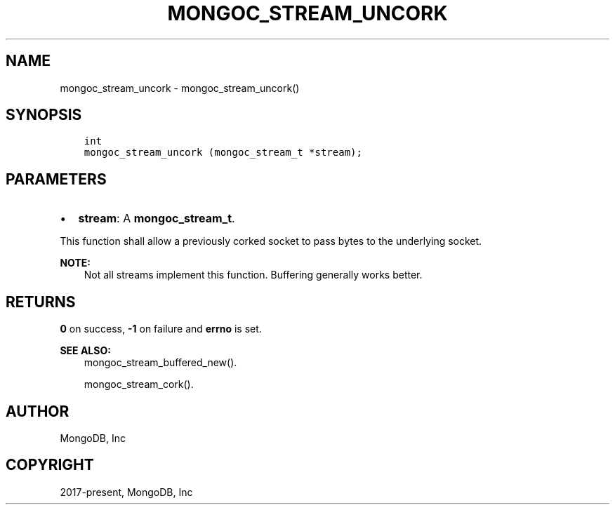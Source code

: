 .\" Man page generated from reStructuredText.
.
.TH "MONGOC_STREAM_UNCORK" "3" "Jun 07, 2022" "1.21.2" "libmongoc"
.SH NAME
mongoc_stream_uncork \- mongoc_stream_uncork()
.
.nr rst2man-indent-level 0
.
.de1 rstReportMargin
\\$1 \\n[an-margin]
level \\n[rst2man-indent-level]
level margin: \\n[rst2man-indent\\n[rst2man-indent-level]]
-
\\n[rst2man-indent0]
\\n[rst2man-indent1]
\\n[rst2man-indent2]
..
.de1 INDENT
.\" .rstReportMargin pre:
. RS \\$1
. nr rst2man-indent\\n[rst2man-indent-level] \\n[an-margin]
. nr rst2man-indent-level +1
.\" .rstReportMargin post:
..
.de UNINDENT
. RE
.\" indent \\n[an-margin]
.\" old: \\n[rst2man-indent\\n[rst2man-indent-level]]
.nr rst2man-indent-level -1
.\" new: \\n[rst2man-indent\\n[rst2man-indent-level]]
.in \\n[rst2man-indent\\n[rst2man-indent-level]]u
..
.SH SYNOPSIS
.INDENT 0.0
.INDENT 3.5
.sp
.nf
.ft C
int
mongoc_stream_uncork (mongoc_stream_t *stream);
.ft P
.fi
.UNINDENT
.UNINDENT
.SH PARAMETERS
.INDENT 0.0
.IP \(bu 2
\fBstream\fP: A \fBmongoc_stream_t\fP\&.
.UNINDENT
.sp
This function shall allow a previously corked socket to pass bytes to the underlying socket.
.sp
\fBNOTE:\fP
.INDENT 0.0
.INDENT 3.5
Not all streams implement this function. Buffering generally works better.
.UNINDENT
.UNINDENT
.SH RETURNS
.sp
\fB0\fP on success, \fB\-1\fP on failure and \fBerrno\fP is set.
.sp
\fBSEE ALSO:\fP
.INDENT 0.0
.INDENT 3.5
.nf
mongoc_stream_buffered_new()\&.
.fi
.sp
.nf
mongoc_stream_cork()\&.
.fi
.sp
.UNINDENT
.UNINDENT
.SH AUTHOR
MongoDB, Inc
.SH COPYRIGHT
2017-present, MongoDB, Inc
.\" Generated by docutils manpage writer.
.
